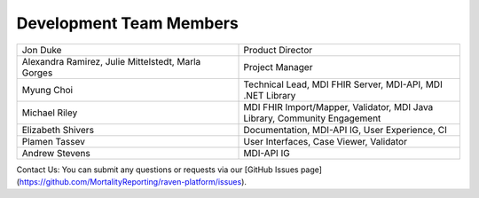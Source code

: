 .. _members:

Development Team Members
========================

.. list-table::
   :widths: 50 50
   :header-rows: 0
   
   * - Jon Duke
     - Product Director
   * - Alexandra Ramirez, Julie Mittelstedt, Marla Gorges
     - Project Manager
   * - Myung Choi
     - Technical Lead, MDI FHIR Server, MDI-API, MDI .NET Library
   * - Michael Riley
     - MDI FHIR Import/Mapper, Validator, MDI Java Library, Community Engagement
   * - Elizabeth Shivers
     - Documentation, MDI-API IG, User Experience, CI
   * - Plamen Tassev
     - User Interfaces, Case Viewer, Validator
   * - Andrew Stevens
     - MDI-API IG

Contact Us: You can submit any questions or requests via our [GitHub Issues page](https://github.com/MortalityReporting/raven-platform/issues).